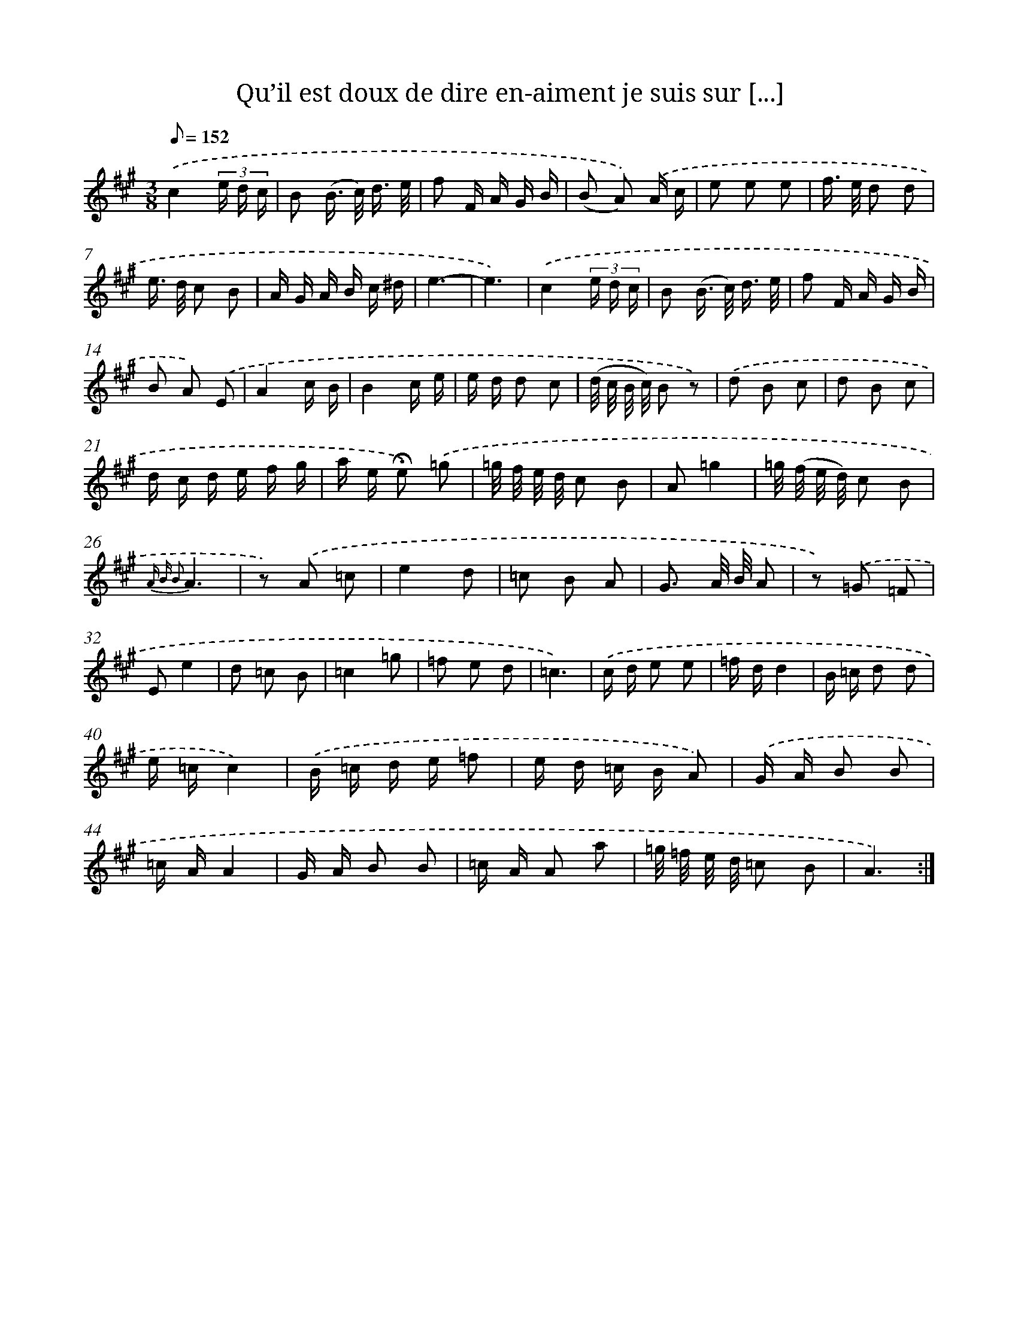 X: 7179
T: Qu’il est doux de dire en-aiment je suis sur [...]
%%abc-version 2.0
%%abcx-abcm2ps-target-version 5.9.1 (29 Sep 2008)
%%abc-creator hum2abc beta
%%abcx-conversion-date 2018/11/01 14:36:35
%%humdrum-veritas 3418357161
%%humdrum-veritas-data 429635126
%%continueall 1
%%barnumbers 0
L: 1/16
M: 3/8
Q: 1/8=152
K: A clef=treble
.('c4(3e d c |
B2 (B> c) d3/ e/ |
f2 F A G B |
(B2 A2)) .('A c |
e2 e2 e2 |
f> e d2 d2 |
e> d c2 B2 |
A G A B c ^d |
e6- |
e6) |
.('c4(3e d c |
B2 (B> c) d3/ e/ |
f2 F A G B |
B2 A2) .('E2 |
A4c B |
B4c e |
e d d2 c2 |
(d/ c/ B/ c/) B2 z2) |
.('d2 B2 c2 |
d2 B2 c2 |
d c d e f g |
a e !fermata!e2) .('=g2 |
=g/ f/ e/ d/ c2 B2 |
A2=g4 |
=g/ (f/ e/ d/) c2 B2 |
{A B B2}A6 |
z2) .('A2 =c2 |
e4d2 |
=c2 B2 A2 |
G3 A/ B/ A2 |
z2) .('=G2 =F2 |
E2e4 |
d2 =c2 B2 |
=c4=g2 |
=f2 e2 d2 |
=c6) |
.('c d e2 e2 |
=f dd4 |
B =c d2 d2 |
e =cc4) |
.('B =c d e =f2 |
e d =c B A2) |
.('G A B2 B2 |
=c AA4 |
G A B2 B2 |
=c A A2 a2 |
=g/ =f/ e/ d/ =c2 B2 |
A6) :|]
